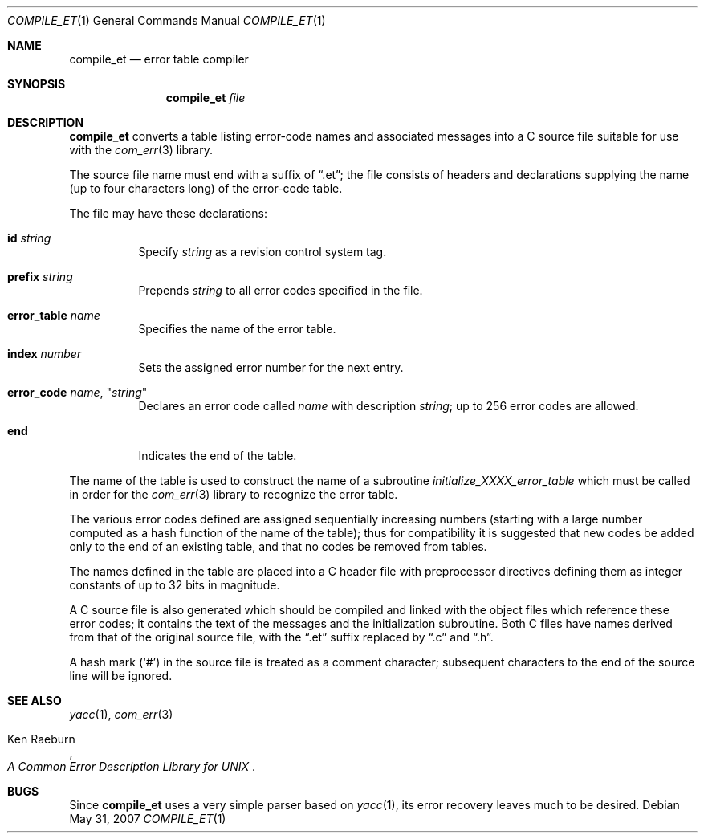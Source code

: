 .\" Copyright (c) 1988 Massachusetts Institute of Technology,
.\" Student Information Processing Board.  All rights reserved.
.\"
.\" $OpenBSD: compile_et.1,v 1.14 2007/05/31 19:20:08 jmc Exp $
.\" $Header: /srv/cvs/src/usr.bin/compile_et/compile_et.1,v 1.14 2007/05/31 19:20:08 jmc Exp $
.\"
.Dd $Mdocdate: May 31 2007 $
.Dt COMPILE_ET 1
.Os
.Sh NAME
.Nm compile_et
.Nd error table compiler
.Sh SYNOPSIS
.Nm compile_et
.Ar file
.Sh DESCRIPTION
.Nm
converts a table listing error-code names and associated messages into
a C source file suitable for use with the
.Xr com_err 3
library.
.Pp
The source file name must end with a suffix of
.Dq .et ;
the file
consists of headers and declarations supplying the name (up to four characters
long) of the error-code table.
.Pp
The file may have these declarations:
.Bl -tag -width Ds
.It Sy id Ar string
Specify
.Ar string
as a revision control system tag.
.It Sy prefix Ar string
Prepends
.Ar string
to all error codes specified in the file.
.It Sy error_table Ar name
Specifies the name of the error table.
.It Sy index Ar number
Sets the assigned error number for the next entry.
.It Xo Sy error_code
.Ar name ,
.Qq Ar string
.Xc
Declares an error code called
.Ar name
with description
.Ar string ;
up to 256 error codes are allowed.
.It Sy end
Indicates the end of the table.
.El
.Pp
The name of the table is used to construct the name of a subroutine
.Em initialize_XXXX_error_table
which must be called in order for the
.Xr com_err 3
library to recognize the error table.
.Pp
The various error codes defined are assigned sequentially increasing
numbers (starting with a large number computed as a hash function of
the name of the table); thus for compatibility it is suggested that
new codes be added only to the end of an existing table, and that no
codes be removed from tables.
.Pp
The names defined in the table are placed into a C header file with
preprocessor directives defining them as integer constants of up to
32 bits in magnitude.
.Pp
A C source file is also generated which should be compiled and linked
with the object files which reference these error codes; it contains
the text of the messages and the initialization subroutine.
Both C files have names derived from that of the original source file, with
the
.Dq .et
suffix replaced by
.Dq \&.c
and
.Dq \&.h .
.Pp
A hash mark
.Pq Ql #
in the source file is treated as a comment character; subsequent
characters to the end of the source line will be ignored.
.Sh SEE ALSO
.Xr yacc 1 ,
.Xr com_err 3
.Rs
.%A Ken Raeburn
.%T "A Common Error Description Library for UNIX"
.Re
.Sh BUGS
Since
.Nm
uses a very simple parser based on
.Xr yacc 1 ,
its error recovery leaves much to be desired.
